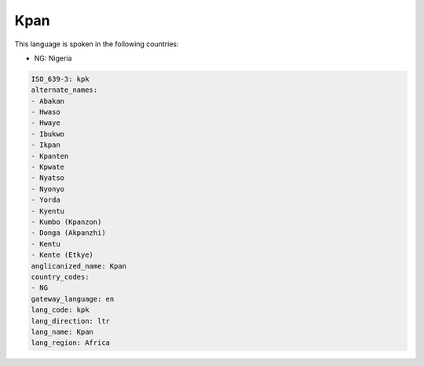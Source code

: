 .. _kpk:

Kpan
====

This language is spoken in the following countries:

* NG: Nigeria

.. code-block:: yaml

    ISO_639-3: kpk
    alternate_names:
    - Abakan
    - Hwaso
    - Hwaye
    - Ibukwo
    - Ikpan
    - Kpanten
    - Kpwate
    - Nyatso
    - Nyonyo
    - Yorda
    - Kyentu
    - Kumbo (Kpanzon)
    - Donga (Akpanzhi)
    - Kentu
    - Kente (Etkye)
    anglicanized_name: Kpan
    country_codes:
    - NG
    gateway_language: en
    lang_code: kpk
    lang_direction: ltr
    lang_name: Kpan
    lang_region: Africa
    
